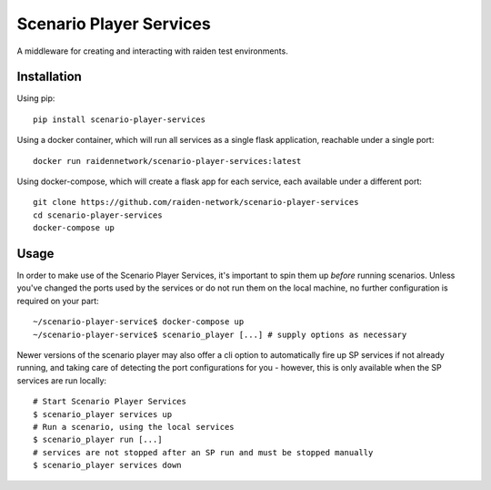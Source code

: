 Scenario Player Services
========================

A middleware for creating and interacting with raiden test environments.

Installation
------------
Using pip::

    pip install scenario-player-services

Using a docker container, which will run all services as a single flask application, reachable under a single port::

    docker run raidennetwork/scenario-player-services:latest

Using docker-compose, which will create a flask app for each service, each available under a different port::

    git clone https://github.com/raiden-network/scenario-player-services
    cd scenario-player-services
    docker-compose up

Usage
-----
In order to make use of the Scenario Player Services, it's important to spin them
up *before* running scenarios. Unless you've changed the ports used by the
services or do not run them on the local machine, no further configuration is
required on your part::

    ~/scenario-player-service$ docker-compose up
    ~/scenario-player-service$ scenario_player [...] # supply options as necessary

Newer versions of the scenario player may also offer a cli option to automatically
fire up SP services if not already running, and taking care of detecting the port
configurations for you - however, this is only available when the SP services are
run locally::

    # Start Scenario Player Services
    $ scenario_player services up
    # Run a scenario, using the local services
    $ scenario_player run [...]
    # services are not stopped after an SP run and must be stopped manually
    $ scenario_player services down